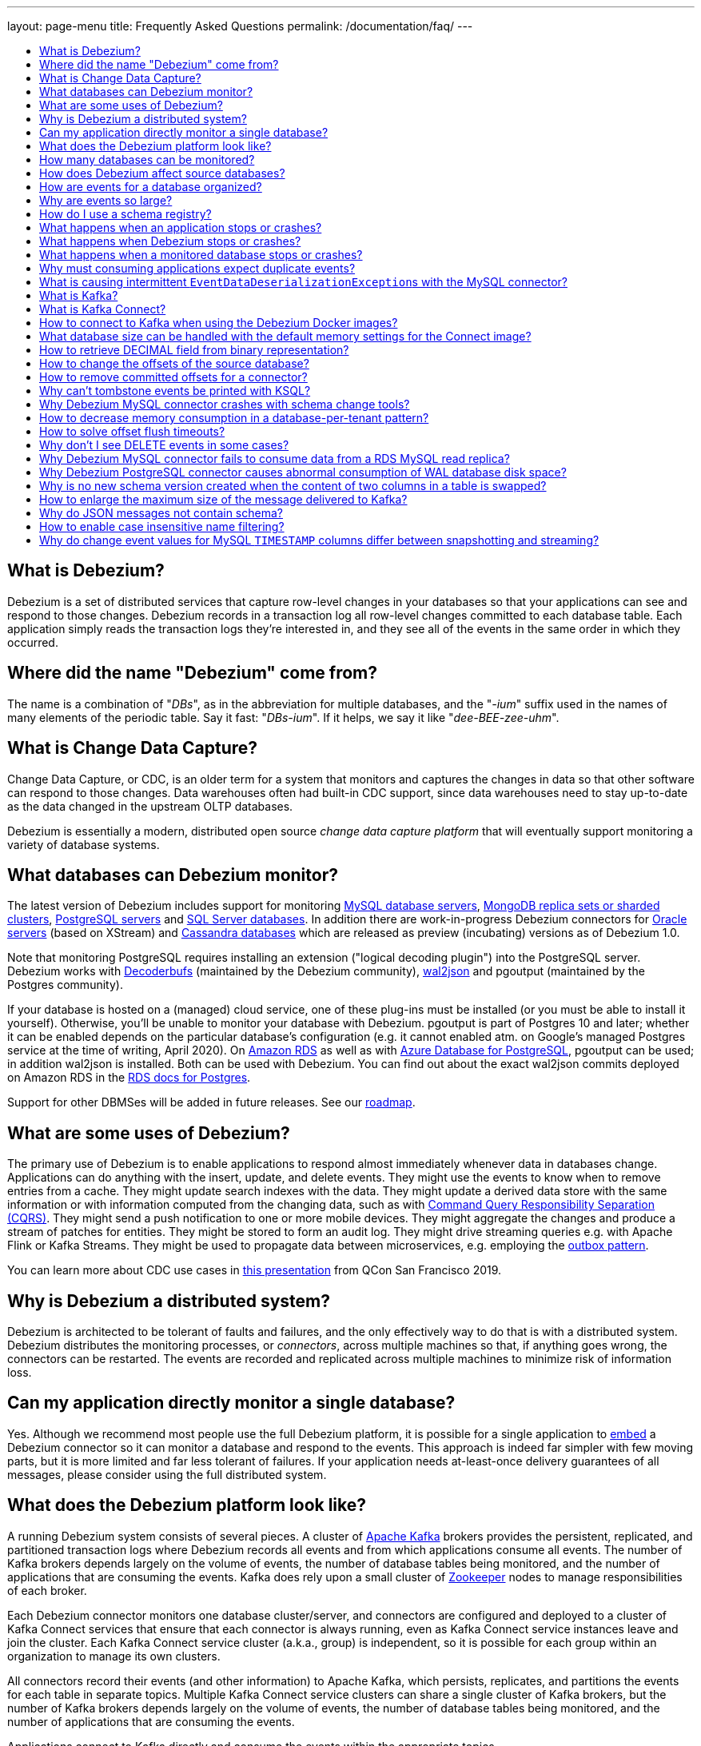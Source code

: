 ---
layout: page-menu
title: Frequently Asked Questions
permalink: /documentation/faq/
---

:linkattrs:
:icons: font
:toc:
:toc-title:
:toc-placement: macro

toc::[level=2]

== What is Debezium?

Debezium is a set of distributed services that capture row-level changes in your databases so that your applications can see and respond to those changes. Debezium records in a transaction log all row-level changes committed to each database table. Each application simply reads the transaction logs they're interested in, and they see all of the events in the same order in which they occurred.

== Where did the name "Debezium" come from?

The name is a combination of "_DBs_", as in the abbreviation for multiple databases, and the "_-ium_" suffix used in the names of many elements of the periodic table. Say it fast: "_DBs-ium_". If it helps, we say it like "_dee-BEE-zee-uhm_".

== What is Change Data Capture?

Change Data Capture, or CDC, is an older term for a system that monitors and captures the changes in data so that other software can respond to those changes. Data warehouses often had built-in CDC support, since data warehouses need to stay up-to-date as the data changed in the upstream OLTP databases.

Debezium is essentially a modern, distributed open source _change data capture platform_ that will eventually support monitoring a variety of database systems.

== What databases can Debezium monitor?

The latest version of Debezium includes support for monitoring link:/documentation/reference/1.0/connectors/mysql/[MySQL database servers], link:/documentation/reference/1.0/connectors/mongodb/[MongoDB replica sets or sharded clusters], link:/documentation/reference/1.0/connectors/postgresql/[PostgreSQL servers] and link:/documentation/reference/1.0/connectors/sqlserver/[SQL Server databases].
In addition there are work-in-progress Debezium connectors for link:/documentation/reference/1.0/connectors/oracle/[Oracle servers] (based on XStream) and link:/documentation/reference/1.0/connectors/cassandra/[Cassandra databases] which are released as preview (incubating) versions as of Debezium 1.0.

Note that monitoring PostgreSQL requires installing an extension ("logical decoding plugin") into the PostgreSQL server.
Debezium works with https://github.com/debezium/postgres-decoderbufs/[Decoderbufs] (maintained by the Debezium community), https://github.com/eulerto/wal2json[wal2json] and pgoutput (maintained by the Postgres community).

If your database is hosted on a (managed) cloud service, one of these plug-ins must be installed (or you must be able to install it yourself).
Otherwise, you'll be unable to monitor your database with Debezium.
pgoutput is part of Postgres 10 and later; whether it can be enabled depends on the particular database's configuration (e.g. it cannot enabled atm. on Google's managed Postgres service at the time of writing, April 2020).
On https://aws.amazon.com/rds/[Amazon RDS] as well as with https://docs.microsoft.com/en-us/azure/postgresql/[Azure Database for PostgreSQL], pgoutput can be used; in addition wal2json is installed. Both can be used with Debezium.
You can find out about the exact wal2json commits deployed on Amazon RDS in the https://docs.aws.amazon.com/AmazonRDS/latest/UserGuide/CHAP_PostgreSQL.html[RDS docs for Postgres].

Support for other DBMSes will be added in future releases.
See our link:/roadmap/[roadmap].

== What are some uses of Debezium?

The primary use of Debezium is to enable applications to respond almost immediately whenever data in databases change. Applications can do anything with the insert, update, and delete events. They might use the events to know when to remove entries from a cache. They might update search indexes with the data. They might update a derived data store with the same information or with information computed from the changing data, such as with https://en.wikipedia.org/wiki/Command-query_separation[Command Query Responsibility Separation (CQRS)]. They might send a push notification to one or more mobile devices. They might aggregate the changes and produce a stream of patches for entities.
They might be stored to form an audit log.
They might drive streaming queries e.g. with Apache Flink or Kafka Streams.
They might be used to propagate data between microservices, e.g. employing the link:/documentation/reference/configuration/outbox-event-router.html[outbox pattern].

You can learn more about CDC use cases in https://speakerdeck.com/gunnarmorling/practical-change-data-streaming-use-cases-with-apache-kafka-and-debezium-qcon-san-francisco-2019[this presentation] from QCon San Francisco 2019.

== Why is Debezium a distributed system?

Debezium is architected to be tolerant of faults and failures, and the only effectively way to do that is with a distributed system. Debezium distributes the monitoring processes, or _connectors_, across multiple machines so that, if anything goes wrong, the connectors can be restarted. The events are recorded and replicated across multiple machines to minimize risk of information loss.

== Can my application directly monitor a single database?

Yes. Although we recommend most people use the full Debezium platform, it is possible for a single application to link:/docs/embedded/[embed] a Debezium connector so it can monitor a database and respond to the events. This approach is indeed far simpler with few moving parts, but it is more limited and far less tolerant of failures. If your application needs at-least-once delivery guarantees of all messages, please consider using the full distributed system.

== What does the Debezium platform look like?

A running Debezium system consists of several pieces. A cluster of http://kafka.apache.org[Apache Kafka] brokers provides the persistent, replicated, and partitioned transaction logs where Debezium records all events and from which applications consume all events. The number of Kafka brokers depends largely on the volume of events, the number of database tables being monitored, and the number of applications that are consuming the events. Kafka does rely upon a small cluster of http://zookeeper.apache.org[Zookeeper] nodes to manage responsibilities of each broker.

Each Debezium connector monitors one database cluster/server, and connectors are configured and deployed to a cluster of Kafka Connect services that ensure that each connector is always running, even as Kafka Connect service instances leave and join the cluster. Each Kafka Connect service cluster (a.k.a., group) is independent, so it is possible for each group within an organization to manage its own clusters.

All connectors record their events (and other information) to Apache Kafka, which persists, replicates, and partitions the events for each table in separate topics. Multiple Kafka Connect service clusters can share a single cluster of Kafka brokers, but the number of Kafka brokers depends largely on the volume of events, the number of database tables being monitored, and the number of applications that are consuming the events.

Applications connect to Kafka directly and consume the events within the appropriate topics.

== How many databases can be monitored?

Debezium can monitor any number of databases. The number of connectors that can be deployed to a single cluster of Kafka Connect services depends upon upon the volume and rate of events. However, Debezium supports multiple Kafka Connect service clusters and, if needed, multiple Kafka clusters as well.

== How does Debezium affect source databases?

Most databases have to be configured before Debezium can monitor them. For example, a MySQL server must be configured to use the row-level binlog, and to have a user privileged to read the binlog; the Debezium connector must be configured with the correct information, including the privileged user. See the specific connector documentation for details.

Debezium connectors do not store any information inside the upstream databases. However, running a connector may place additional load on the source database.

== How are events for a database organized?

Most connectors will record all events for a single database table to a single topic. Additionally, all events within a topic are _totally-ordered_, meaning that the order of all of those events will be maintained. (Even if events are duplicated during failures, the end result after applying all of the events will remain the same.)

For example, a MySQL connector monitoring a MySQL server/cluster (logically named "dbserverA") records all of the changes to the "Addresses" table within the "Customers" database in the topic named `dbserverA.Customers.Addresses`. Likewise, all of the changes to the "PaymentMethods" table in the same database will be recorded in the topic named `dbserverA.customers.PaymentMethods`.

[[why-are-events-so-large]]
== Why are events so large?

Debezium is designed to monitor upstream databases and produce for each row-level change one or more corresponding events that completely describe those changes. But Debezium connectors work _continuously_, and its events have to make sense even as the structure of the tables in the upstream databases change over time. A consumer is also much easier to write if it only has to deal with a single event at a time, rather than having to track state over the entire history of the event stream.

That means each event needs to be completely self-describing: an event's key and value each contain a _payload_ with the actual information and a _schema_ that fully describes the structure of the information. Consuming applications can process each event, use the schema to understand the structure of the information in that event, and then correctly process the event's payload. The consuming application can take advantage of the fact that the schema will remain the same for many events in a row, and only when the schema changes might the consuming application need to do a bit more work preparing for the changed structure.

Meanwhile, the Kafka Connect services serialize the connector's events and record them in Kafka. The JSON converter is very generic and very simple, but it has no choice but to serialize the entire event information. Therefore, events represented in JSON are indeed verbose and large.

However, there's an alternative: using a schema registry.
That way, actual schema information is managed by the registry,
while actual change events only contain the id of the corresponding schema in the registry.
This results in a much more efficient representation of events as sent to Kafka.
Schema registries can be used with different formats like JSON or Avro.
Leveraging Avro as the message format has the additional advantage that payloads are serialized into a https://martin.kleppmann.com/2012/12/05/schema-evolution-in-avro-protocol-buffers-thrift.html[very compact binary form].

Using this approach, a Kafka Connect converter and the schema registry work together to track the history of each schema over time.
Meanwhile, in the consumer, the same converter decodes the compact binary form of the event, reads the identifier of the schema version used by that message, if it hasn't yet seen that schema version downloads the schema from the schema registry, and finally uses that schema to decode the payload of the event.
Again, many events in sequence will share the same schema (and schema version), so most of the time the converter can simply decode the raw compact event into the same schema and payload expected by the consumer.

[[how-do-i-use-a-schema-registry]]
[[how-do-i-use-confluents-avro-converter]]
[[using-the-avro-converter]]
[[avro-converter]]
== How do I use a schema registry?
Options for schema registries include the https://github.com/Apicurio/apicurio-registry[Apicurio API and Schema Registry] and the http://docs.confluent.io/{confluent-platform-version}/schema-registry/docs/index.html[Confluent Schema Registry].
Both come with converters for storing/obtaining JSON and Avro schemas in and from the registry.

If you are deploying Debezium connectors to a Kafka Connect worker service, simply make sure the converter JARs of your registry are available and configure the worker service to use the right Converter. You will, for example, need to point the converter to your Apicurio Schema Registry. Then, simply deploy the Debezium connectors (or really, any other Kafka Connect connectors) to your worker service.
See link:/docs/configuration/avro/[Avro Serialization] for a detailed description of how to use the Avro converter with the Apicurio and Confluent registries.

The https://github.com/debezium/debezium-examples/tree/main/tutorial#using-mysql-and-the-avro-message-format[tutorial example] on GitHub shows in detail how to use a schema registry and the accompanying converters with Debezium.

Our Docker images for Kafka Connect include the Avro converter as an option.

== What happens when an application stops or crashes?

To consume the change events for a database, an application creates a Kafka consumer that will connect to the Kafka brokers and consume all events for the topics associated with that database. The consumer is configured to periodically record its position (aka, offset) in each topic. When an application stops gracefully and closes the consumer, the consumer will record the offsets for the last event in each topic. When the application restarts at any later time, the consumer looks up those offsets and starts reading the very next events in each topic. Therefore, under normal operating scenarios, the application sees every event *exactly one time*.

If the application crashes unexpectedly, then upon restart the application's consumer will look up the _last recorded offsets_ for each topic, and start consume events from the last offset for each topic. In most cases, the application will see some of the same events it saw prior to the crash (but after it recorded the offset), followed by the events it had not yet seen. Thus, the application sees every event *at least once*. The application can reduce the number of events seen more than once by recording the offsets more frequently, although doing so will negatively affect performance and throughput of the client.

Note that a Kafka consumer can be configured to connect and start reading with the most recent offset in each topic. This can result in missed events, though this is perfectly acceptable for some use cases.

== What happens when Debezium stops or crashes?

The behavior of Debezium varies depending upon which components are stopped or crashed. If enough of the Kafka broker were to stop or crash such that the each topic partition is housed by fewer than the minimum number of in-sync replicas, then the connectors writing to those topics and the consuming applications reading from those topics will simply block until the Kafka brokers can be restarted or new brokers brought online. Therefore, the minimum number of in-sync replicas has a very large impact on availability, and for consistency reasons should always be at least 1 (if not 3).

The Kafka Connect service is configured to periodically record the position and offsets of each connector. If one of the Kafka Connect service instances in its cluster is _stopped gracefully_, all connectors running in that process will be stopped gracefully (meaning all positions and offsets will be recorded) and those same connectors will be restarted on other Kafka Connect service instances in the same cluster. When those connectors are restarted, they will continue recording events exactly where they left off, with no duplicate events being recorded.

When one of the connectors running in a Kafka Connect service cluster is stopped gracefully, it will complete its current work and record the latest positions and offsets in Kafka. Downstream applications consume from the topics will simply wait until new events are added.

If any of the Kafka Connect service instances in its cluster _crashes unexpectedly_, then all connectors that were running in the crashed process will be restarted on other Kafka Connect service instances in the same cluster. However, when those connectors are restarted, they will begin recording events from the database starting at the position/offset _last recorded by the connector before it crashed_. This means the newly-restarted connectors may likely record some of the same events it previously recorded prior to the crash, and these duplicates will always be visible to downstream consuming applications.

== What happens when a monitored database stops or crashes?

When a database server monitored by Debezium stops or crashes, the Debezium connector will likely try to re-establish communication. Debezium periodically records the connector's positions and offsets in Kafka, so once the connector establishes communication the connector should continue to read from the last recorded position and offset.

== Why must consuming applications expect duplicate events?

When all systems are running nominally or when some or all of the systems are gracefully shut down, then consuming applications can expect to see every event *exactly one time*. However, when things go wrong it is always possible for consuming applications to see events *at least once*.

When the Debezium's systems crash, they are not always able to record their last position/offset. When they are restarted, they recover by starting where were last known to have been, and thus the consuming application will always see every event but may likely see at least some messages duplicated during recovery.

Additionally, network failures may cause the Debezium connectors to not receive confirmation of writes, resulting in the same event being recorded one or more times (until confirmation is received).

== What is causing intermittent ``EventDataDeserializationException``s with the MySQL connector?

When you run into intermittent deserialization exceptions around 1 minute after starting connector, with a root cause of type `EOFException` or `java.net.SocketException: Connection reset`:

```
Caused by: com.github.shyiko.mysql.binlog.event.deserialization.EventDataDeserializationException: Failed to deserialize data of EventHeaderV4{timestamp=1542193955000, eventType=GTID, serverId=91111, headerLength=19, dataLength=46, nextPosition=1058898202, flags=0}
Caused by: java.lang.RuntimeException: com.github.shyiko.mysql.binlog.event.deserialization.EventDataDeserializationException: Failed to deserialize data of EventHeaderV4{timestamp=1542193955000, eventType=GTID, serverId=91111, headerLength=19, dataLength=46, nextPosition=1058898202, flags=0}
Caused by: java.io.EOFException

or

Caused by: java.net.SocketException: Connection reset
```

Then updating these MySQL server global properties like this will fix it:

```
set global slave_net_timeout = 120; (default was 30sec)
set global thread_pool_idle_timeout = 120;
```

== What is Kafka?

http://kafka.apache.org[Apache Kafka] is a fast, scalable, durable, and distributed messaging system that records all messages in replicated, partitioned, and totally-ordered transaction logs. Consumers keep track of their position in the logs, and can control this position indepdently of all other consumers. This means that some consumers can start from the very beginning of the log while others are keeping up with the most recently-recorded messages. Kafka operates as a dynamic cluster of brokers. Each log partition is replicated to multiple brokers so that, should any broker fail, the cluster still has multiple copies of the partition.

Debezium connectors record all events to a Kafka cluster, and applications consume those events through Kafka.

== What is Kafka Connect?

Kafka Connect is a framework for scalably and reliably streaming data between Apache Kafka and other systems. It is a recent addition to the Kafka community, and it makes it simple to define connectors that move large collections of data into and out of Kafka, while the framework does most of the hard work of properly recording the offsets of the connectors. A Kafka Connect service has a RESTful API for managing and deploying connectors; the service can be clustered and will automatically distribute the connectors across the cluster, ensuring that the connector is always running.

Debezium use the Kafka Connect framework. All of Debezium's connectors are Kafka Connector _source connectors_, and as such they can be deployed and managed using the Kafka Connect service.

== How to connect to Kafka when using the Debezium Docker images?

When using Docker for Mac or Docker for Windows, the Docker containers run within a light-weight VM.
In order to connect to Kafka from your host system, e.g. with a Kafka Consumer started in a test in your IDE,
you need to specify your host system's IP address or host name as `ADVERTISED_HOST_NAME` for the Kafka container: `docker run -it --rm --name kafka -p 9092:9092 -e ADVERTISED_HOST_NAME=<%YOUR_HOST_NAME%> --link zookeeper:zookeeper debezium/kafka:{debezium-docker-label}`.
This name will be published by Zookeeper to clients asking for the Kafka broker's name.

== What database size can be handled with the default memory settings for the Connect image?

The memory consumption during start-up and runtime depends on the total number of tables in the database that is monitored by Debezium, the number of columns in each table and also the amount of events coming from the database.
As a rule of thumb the default memory settings (maximum heap set to 256 MB) will manage to handle databases where the total count of columns across all tables is less than 10000.

== How to retrieve DECIMAL field from binary representation?

If Debezium is configured to handle DECIMAL values as precise then it encodes it as `org.apache.kafka.connect.data.Decimal`.
This type is converted into a `BigInteger` and serialized as a byte array.
To decode it back we need to know the scale of value either in advance or it has to be obtained from the schema.
The code for unwrapping then can look like one of the following snippets depending whether the encoded value is available as a byte array or as a string.

[source,java]
----
byte[] encoded = ...;
int scale = ...;
final BigDecimal decoded = new BigDecimal(new BigInteger(encoded), scale);

String encoded = ...;
int scale = ...;
final BigDecimal decoded = new BigDecimal(new BigInteger(Base64.getDecoder().decode(encoded)), scale);
----

== How to change the offsets of the source database?

[WARNING]
This is a highly technical operation manipulating Kafka Connect internals.
Please use this only as the last resort solution.

Sometimes the database log contains an invalid data (like invalid date) that needs to be skipped or it is necessary to reprocess part of the log from the past.
There is generally no straight way (apart from `event.deserialization.failure.handling.mode` for MySQL connector) how to achieve this operation but there is a workaround that manipulates Kafka Connect's internal data.

First step is to find out the name of the topic that contains plugin-offsets.
This is configured in `offset.storage.topic` option.

Next step is to find out the last offset for the given connector, key under which it is stored and identify the partition used to store the offset.
An example would be:

```
$ kafkacat -b localhost -C -t my_connect_offsets -f 'Partition(%p) %k %s\n'
Partition(11) ["inventory-connector",{"server":"dbserver1"}] {"ts_sec":1530088501,"file":"mysql-bin.000003","pos":817,"row":1,"server_id":223344,"event":2}
Partition(11) ["inventory-connector",{"server":"dbserver1"}] {"ts_sec":1530168941,"file":"mysql-bin.000004","pos":3261,"row":1,"server_id":223344,"event":2}
```
The key for `inventory-connector` is `["inventory-connector",{"server":"dbserver1"}]`, the partition number is `11` and the last offset is `{"ts_sec":1530168941,"file":"mysql-bin.000004","pos":3261,"row":1,"server_id":223344,"event":2}`.

To move back to a previous offset the connector should be stopped and the following command has to be issued:
```
$ echo '["inventory-connector",{"server":"dbserver1"}]|{"ts_sec":1530168950,"file":"mysql-bin.000003","pos":817,"row":1,"server_id":223344,"event":2}' | \
kafkacat -P -b localhost -t my_connect_offsets -K \| -p 11
```

== How to remove committed offsets for a connector?

[WARNING]
This is a highly technical operation manipulating Kafka Connect internals.
Please use this only as the last resort solution.

Sometimes while doing experiments (or when a connector was misconfigured at the start) it is necessary to remove the connector offsets to start with a clean state.

The first step is to find out the name of the topic that contains plugin-offsets.
This is configured in `offset.storage.topic` option.

The next step is to find out the last offset for the given connector, key under which it is stored and identify the partition used to store the offset.
An example would be:

```
$ kafkacat -b localhost -C -t my_connect_offsets -f 'Partition(%p) %k %s\n'
Partition(11) ["inventory-connector",{"server":"dbserver1"}] {"ts_sec":1530088501,"file":"mysql-bin.000003","pos":817,"row":1,"server_id":223344,"event":2}
Partition(11) ["inventory-connector",{"server":"dbserver1"}] {"ts_sec":1530168941,"file":"mysql-bin.000004","pos":3261,"row":1,"server_id":223344,"event":2}
```
The key for `inventory-connector` is `["inventory-connector",{"server":"dbserver1"}]`, the partition number is `11` and the last offset is `{"ts_sec":1530168941,"file":"mysql-bin.000004","pos":3261,"row":1,"server_id":223344,"event":2}`.

To delete connector offsets the connector should be stopped and the following command has to be issued:
```
$ echo '["inventory-connector",{"server":"dbserver1"}]|' | \
kafkacat -P -Z -b localhost -t my_connect_offsets -K \| -p 11
```

This command writes a `NULL` message for the given key which is logically translated to removing stored offsets for the given connector.

== Why can't tombstone events be printed with KSQL?

When using the KSQL streaming query engine, tombstone events (as created by the Debezium connector by default when deleting a record in a captured table) are not supported:

```
PRINT 'dbserver.inventory.orders' FROM BEGINNING;
com.fasterxml.jackson.databind.node.NullNode cannot be cast to com.fasterxml.jackson.databind.node.ObjectNode
```

Consider to remove tombstone events by using the link:/docs/configuration/event-flattening/[after state extraction SMT] and its options for dropping tombstones.

== Why Debezium MySQL connector crashes with schema change tools?

When MySQL connector monitors a table to which a schema change tool like *Gh-ost* or *pt-online-schema-change* is applied then MySQL connector can crash with exception thrown from value converters.
The tools are creating helper tables during migration process and these helper tables need to be included among whitelisted tables.

== How to decrease memory consumption in a database-per-tenant pattern?

If your multitenancy is based on single-tenant databases, your Debezium connectors will have to store metadata for columns and tables multiple times. You can decrease memory consumption using JVM `-XX:+UseStringDeduplication` flag.
All JVM parameters can be passed using `KAFKA_OPTS` environment variable. An example in your Dockerfile would be:
```
ENV KAFKA_OPTS="-XX:+UseStringDeduplication"
```

== How to solve offset flush timeouts?

When a log contains errors like `Failed to flush, timed out while waiting for producer to flush outstanding 218630 messages` it means that Kafka Connect is not able to record offsets into offset topic fast enough.

There can be multiple solutions and root causes of the problem

 * Kafka option `acks` is set to all and one of the replica brokers is slow with processing the writes
 * Connect records are generated very fast, Kafka Connect options `offset.flush.interval.ms` and `offset.flush.timeout.ms` should be tuned.
The interval should be shortened and timeout increased.
 * Debezium is generating very large batches of records, reduce parameters `max.batch.size` and `max.queue.size`
 
== Why don't I see DELETE events in some cases?
 
This may be caused by the usage of `CASCADE DELETE` statements.
In this case the deletion events generated by the database https://dev.mysql.com/doc/refman/5.7/en/innodb-and-mysql-replication.html[are not part of the binlog] and thus cannot be captured by Debezium.

== Why Debezium MySQL connector fails to consume data from a RDS MySQL read replica?

Debezium MySQL requires enabling the server binlog. In the case of RDS MySQL, the `log_bin` property is managed directly by AWS and is set to `OFF` by default. When Debezium MySQL executes the `SHOW MASTER STATUS` command during a snapshot, the result set is empty and an exception is thrown:

```
Caused by: java.lang.IllegalStateException: Cannot read the binlog filename and position via 'SHOW MASTER STATUS'. Make sure your server is correctly configured
    at io.debezium.connector.mysql.SnapshotReader.lambda$readBinlogPosition$16(SnapshotReader.java:761)
    at io.debezium.jdbc.JdbcConnection.query(JdbcConnection.java:444)
    at io.debezium.jdbc.JdbcConnection.query(JdbcConnection.java:385)
    at io.debezium.connector.mysql.SnapshotReader.readBinlogPosition(SnapshotReader.java:745)
    at io.debezium.connector.mysql.SnapshotReader.execute(SnapshotReader.java:370)
```

The solution is to indirectly enable the `log_bin` property, activating certain product features in RDS MySQL: read replicas and/or automated backups. Upon activating any of them, the `bin_log` property value will change to `ON` automatically and the connector will be able to complete snapshots successfully.

== Why Debezium PostgreSQL connector causes abnormal consumption of WAL database disk space?
See link:/documentation/reference/1.0/connectors/postgresql.html#wal-disk-space[WAL Disk Space Consumption] in PostgreSQL connector documentation.

== Why is no new schema version created when the content of two columns in a table is swapped?
If two columns in a table are swapped in that way that after the change the table schema is same as before, then no new version of the schema gets created in the schema registry.
An example of such operation could be:

 * original table - `id`, `c1`, `c2` where `c1` and `c2` are of the same type
 * column swap - `id`, `c2`, `c1`
 * column rename - `id`, `c1`, `c2`

The schema registry creates a new version of schema only if the schema logically changes, but in this case the schema is the same after the change for an external observer.

== How to enlarge the maximum size of the message delivered to Kafka?
For large transactions it is possible that Kafka Connect emits message that is larger then the pre-set maximum.
The log usually contains an exception similar to:

```
org.apache.kafka.common.errors.RecordTooLargeException: The message is 1740572 bytes when serialized which is larger than 1048576, which is the value of the max.request.size configuration.
```

To solve the issue the configuration option `producer.max.request.size` must be set in Kafka Connect worker config file `connect-distributed.properties`.
If the global change is not desirable then the connector can override the default setting using configuration option `producer.override.max.request.size` set to a larger value.

In the latter case it is also necessary to configure `connector.client.config.override.policy=ALL` option in Kafka Connect worker config file `connect-distributed.properties`. For Debezium `connect` Docker image the environment variable `CONNECT_CONNECTOR_CLIENT_CONFIG_OVERRIDE_POLICY` can be used to configure the option.

== Why do JSON messages not contain schema?

If you are using `JsonConverter` to convert and serialize the messages emitted by Debezium, the schema is not included in the messages by default.
Schemas are enabled using the `schemas.enable` converter configuration parameter, set either at worker level (e.g. `connect-distibuted.properties`):

```
key.converter.schemas.enable=true
value.converter.schemas.enable=true
```

or at the connector level, depending on where the converter is configured.

== How to enable case insensitive name filtering?

Several configuration options like `table.include.list` that define a set of regular expressions are not case sensitive when applied to identifiers.

If your environment requires case-sensitive matching (e.g. two identifiers are differing in letter-case only), then you can use the regular expression flag `(?-i)` for a given expression to mandate case-sensitive matching.

== Why do change event values for MySQL `TIMESTAMP` columns differ between snapshotting and streaming?

This may be the case if Debezium (or rather the MySQL JDBC driver) cannot retrieve the database's timezone for some reason. In this case, `TIMESTAMP` values may fail to be normalized to UTC.
The database timezone must be specified explicitly in this situation, using the `database.connectionTimeZone` pass-through connector option
(`database.serverTimezone` must be used for Debezium versions older than 1.7).


